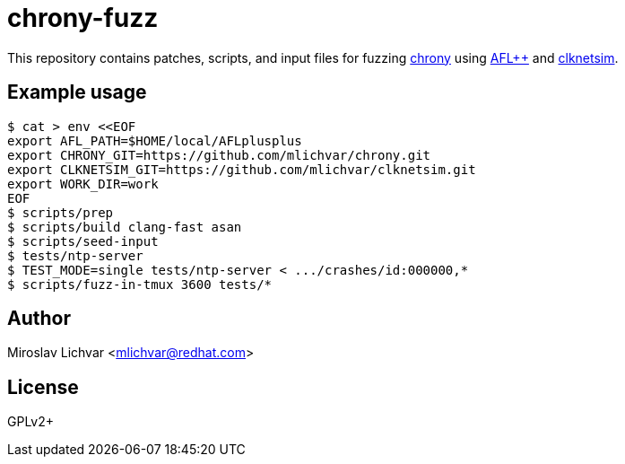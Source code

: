 = chrony-fuzz

This repository contains patches, scripts, and input files for fuzzing
https://chrony.tuxfamily.org[chrony] using https://aflplus.plus[AFL++]
and https://github.com/mlichvar/clknetsim[clknetsim].

== Example usage

```
$ cat > env <<EOF
export AFL_PATH=$HOME/local/AFLplusplus
export CHRONY_GIT=https://github.com/mlichvar/chrony.git
export CLKNETSIM_GIT=https://github.com/mlichvar/clknetsim.git
export WORK_DIR=work
EOF
$ scripts/prep
$ scripts/build clang-fast asan
$ scripts/seed-input
$ tests/ntp-server
$ TEST_MODE=single tests/ntp-server < .../crashes/id:000000,*
$ scripts/fuzz-in-tmux 3600 tests/*
```

== Author

Miroslav Lichvar <mlichvar@redhat.com>

== License

GPLv2+
